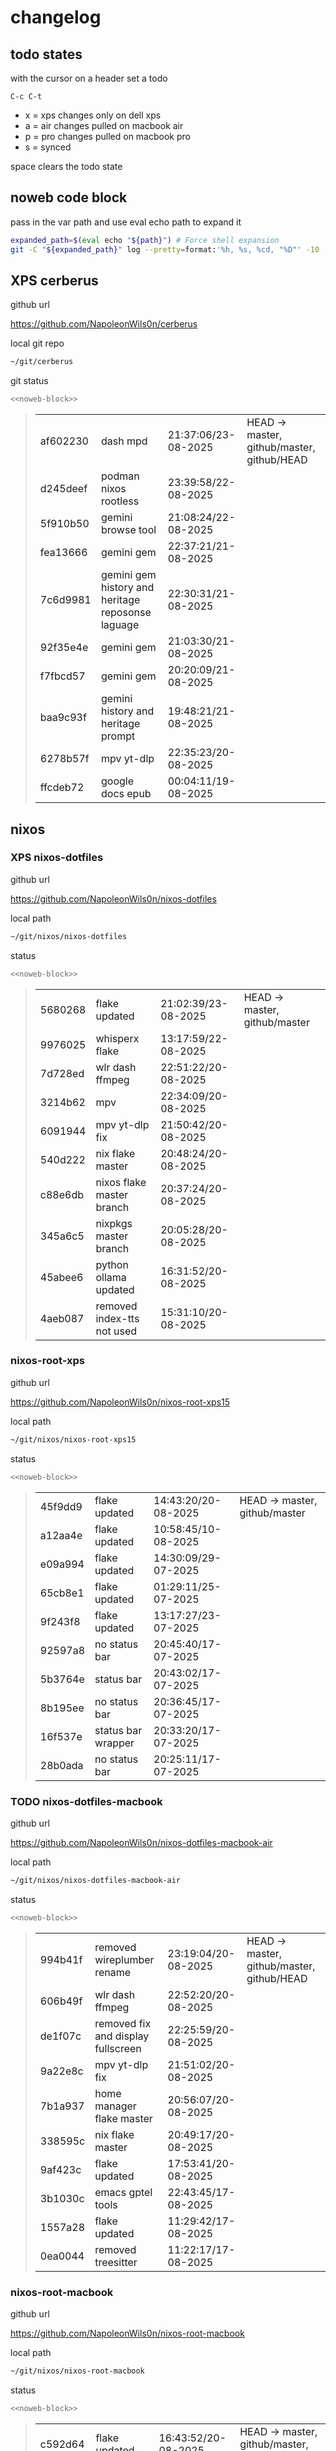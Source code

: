 #+STARTUP: show2levels
#+PROPERTY: header-args:sh :results output table replace :noweb yes :wrap quote
#+TODO: TODO(t) INPROGRESS(i) XPS(x) AIR(a) PRO(p) | SYNCED(s)
* changelog
** todo states

with the cursor on a header set a todo

#+begin_example
C-c C-t
#+end_example

+ x = xps changes only on dell xps
+ a = air changes pulled on macbook air
+ p = pro changes pulled on macbook pro
+ s = synced

space clears the todo state

** noweb code block

pass in the var path and use eval echo path to expand it

#+NAME: noweb-block
#+begin_src sh 
expanded_path=$(eval echo "${path}") # Force shell expansion
git -C "${expanded_path}" log --pretty=format:'%h, %s, %cd, "%D"' -10 --date=format:'%H:%M:%S/%d-%m-%Y' 
#+end_src

** XPS cerberus

github url

[[https://github.com/NapoleonWils0n/cerberus]]

local git repo

#+begin_src sh
~/git/cerberus
#+end_src

git status

#+NAME: cerberus
#+HEADER: :var path="~/git/cerberus"
#+begin_src sh
<<noweb-block>>
#+end_src

#+RESULTS: cerberus
#+begin_quote
| af602230 | dash mpd                                          | 21:37:06/23-08-2025 | HEAD -> master, github/master, github/HEAD |
| d245deef | podman nixos rootless                             | 23:39:58/22-08-2025 |                                            |
| 5f910b50 | gemini browse tool                                | 21:08:24/22-08-2025 |                                            |
| fea13666 | gemini gem                                        | 22:37:21/21-08-2025 |                                            |
| 7c6d9981 | gemini gem history and heritage reposonse laguage | 22:30:31/21-08-2025 |                                            |
| 92f35e4e | gemini gem                                        | 21:03:30/21-08-2025 |                                            |
| f7fbcd57 | gemini gem                                        | 20:20:09/21-08-2025 |                                            |
| baa9c93f | gemini history and heritage prompt                | 19:48:21/21-08-2025 |                                            |
| 6278b57f | mpv yt-dlp                                        | 22:35:23/20-08-2025 |                                            |
| ffcdeb72 | google docs epub                                  | 00:04:11/19-08-2025 |                                            |
#+end_quote

** nixos
*** XPS nixos-dotfiles

github url

[[https://github.com/NapoleonWils0n/nixos-dotfiles]]

local path

#+begin_src sh
~/git/nixos/nixos-dotfiles
#+end_src

status

#+NAME: nixos-dotfiles
#+HEADER: :var path="~/git/nixos/nixos-dotfiles"
#+begin_src sh
<<noweb-block>>
#+end_src

#+RESULTS: nixos-dotfiles
#+begin_quote
| 5680268 | flake updated              | 21:02:39/23-08-2025 | HEAD -> master, github/master |
| 9976025 | whisperx flake             | 13:17:59/22-08-2025 |                               |
| 7d728ed | wlr dash ffmpeg            | 22:51:22/20-08-2025 |                               |
| 3214b62 | mpv                        | 22:34:09/20-08-2025 |                               |
| 6091944 | mpv yt-dlp fix             | 21:50:42/20-08-2025 |                               |
| 540d222 | nix flake master           | 20:48:24/20-08-2025 |                               |
| c88e6db | nixos flake master branch  | 20:37:24/20-08-2025 |                               |
| 345a6c5 | nixpkgs master branch      | 20:05:28/20-08-2025 |                               |
| 45abee6 | python ollama updated      | 16:31:52/20-08-2025 |                               |
| 4aeb087 | removed index-tts not used | 15:31:10/20-08-2025 |                               |
#+end_quote

*** nixos-root-xps

github url

[[https://github.com/NapoleonWils0n/nixos-root-xps15]]

local path

#+begin_src sh
~/git/nixos/nixos-root-xps15
#+end_src

status

#+NAME: nixos-root-xps15
#+HEADER: :var path="~/git/nixos/nixos-root-xps15"
#+begin_src sh
<<noweb-block>>
#+end_src

#+RESULTS: nixos-root-xps15
#+begin_quote
| 45f9dd9 | flake updated      | 14:43:20/20-08-2025 | HEAD -> master, github/master |
| a12aa4e | flake updated      | 10:58:45/10-08-2025 |                               |
| e09a994 | flake updated      | 14:30:09/29-07-2025 |                               |
| 65cb8e1 | flake updated      | 01:29:11/25-07-2025 |                               |
| 9f243f8 | flake updated      | 13:17:27/23-07-2025 |                               |
| 92597a8 | no status bar      | 20:45:40/17-07-2025 |                               |
| 5b3764e | status bar         | 20:43:02/17-07-2025 |                               |
| 8b195ee | no status bar      | 20:36:45/17-07-2025 |                               |
| 16f537e | status bar wrapper | 20:33:20/17-07-2025 |                               |
| 28b0ada | no status bar      | 20:25:11/17-07-2025 |                               |
#+end_quote

*** TODO nixos-dotfiles-macbook

github url

[[https://github.com/NapoleonWils0n/nixos-dotfiles-macbook-air]]

local path

#+begin_src sh
~/git/nixos/nixos-dotfiles-macbook-air
#+end_src

status

#+NAME: nixos-dotfiles-macbook-air
#+HEADER: :var path="~/git/nixos/nixos-dotfiles-macbook-air"
#+begin_src sh
<<noweb-block>>
#+end_src

#+RESULTS: nixos-dotfiles-macbook-air
#+begin_quote
| 994b41f | removed wireplumber rename         | 23:19:04/20-08-2025 | HEAD -> master, github/master, github/HEAD |
| 606b49f | wlr dash ffmpeg                    | 22:52:20/20-08-2025 |                                            |
| de1f07c | removed fix and display fullscreen | 22:25:59/20-08-2025 |                                            |
| 9a22e8c | mpv yt-dlp fix                     | 21:51:02/20-08-2025 |                                            |
| 7b1a937 | home manager flake master          | 20:56:07/20-08-2025 |                                            |
| 338595c | nix flake master                   | 20:49:17/20-08-2025 |                                            |
| 9af423c | flake updated                      | 17:53:41/20-08-2025 |                                            |
| 3b1030c | emacs gptel tools                  | 22:43:45/17-08-2025 |                                            |
| 1557a28 | flake updated                      | 11:29:42/17-08-2025 |                                            |
| 0ea0044 | removed treesitter                 | 11:22:17/17-08-2025 |                                            |
#+end_quote

*** nixos-root-macbook

github url

[[https://github.com/NapoleonWils0n/nixos-root-macbook]]

local path

#+begin_src sh
~/git/nixos/nixos-root-macbook
#+end_src

status

#+NAME: nixos-root-macbook
#+HEADER: :var path="~/git/nixos/nixos-root-macbook"
#+begin_src sh
<<noweb-block>>
#+end_src

#+RESULTS: nixos-root-macbook
#+begin_quote
| c592d64 | flake updated      | 16:43:52/20-08-2025 | HEAD -> master, github/master, github/HEAD |
| e91e042 | flake updated      | 14:34:46/10-08-2025 |                                            |
| 6bce3c8 | removed comments   | 13:25:43/29-07-2025 |                                            |
| 84625b8 | flake updated      | 18:29:42/28-07-2025 |                                            |
| c63ef3a | flake updated      | 18:13:07/28-07-2025 |                                            |
| bfb380c | broadcom           | 16:02:38/28-07-2025 |                                            |
| 14e0f20 | flake updated      | 14:14:58/25-07-2025 |                                            |
| 4bd780d | permitted insecure | 13:51:46/23-07-2025 |                                            |
| 3595166 | flake updated      | 22:57:15/15-07-2025 |                                            |
| b904971 | wlrctl             | 00:22:36/15-07-2025 |                                            |
#+end_quote

*** XPS nixos-bin

github url

[[https://github.com/NapoleonWils0n/nixos-bin]]

local path

#+begin_src sh
~/git/nixos/nixos-bin
#+end_src

status

#+NAME: nixos-bin
#+HEADER: :var path="~/git/nixos/nixos-bin"
#+begin_src sh
<<noweb-block>>
#+end_src

#+RESULTS: nixos-bin
#+begin_quote
| a29943f | removed script                            | 20:49:40/23-08-2025 | HEAD -> master, github/master |
| 9c0a6bd | dash-mpv yt-dlp get mpd and play with mpv | 19:45:52/23-08-2025 |                               |
| fea4413 | dash ffmpeg                               | 18:24:51/23-08-2025 |                               |
| 6628e1d | dash-ffmpeg 720p                          | 18:17:22/23-08-2025 |                               |
| 51cfcdf | dash-ffmpeg h264 aac                      | 17:45:05/23-08-2025 |                               |
| 59bc8a7 | dash-ffmpeg refactored                    | 16:03:55/23-08-2025 |                               |
| 3d8cb08 | dash-ffmpeg refactored                    | 15:51:15/23-08-2025 |                               |
| 2380d02 | dash-ffmpeg                               | 22:46:25/20-08-2025 |                               |
| 7224a8c | scene-cut-to                              | 19:35:57/06-08-2025 |                               |
| 147bc4e | scripts                                   | 19:32:49/06-08-2025 |                               |
#+end_quote

** debian
*** debian-dotfiles

github url

[[https://github.com/NapoleonWils0n/debian-dotfiles]]

local path

#+begin_src sh
~/git/various-systems/debian/debian-dotfiles
#+end_src

status

#+NAME: debian-dotfiles
#+HEADER: :var path="~/git/various-systems/debian/debian-dotfiles"
#+begin_src sh
<<noweb-block>>
#+end_src

#+RESULTS: debian-dotfiles
#+begin_quote
| fb1074b | mpv                  | 22:54:10/20-08-2025 | HEAD -> master, github/master, github/HEAD |
| 39a30a9 | emacs gptel tools    | 22:45:10/17-08-2025 |                                            |
| 40f827d | removed treesitter   | 11:23:29/17-08-2025 |                                            |
| 914bb13 | debian 13 treesitter | 16:06:37/14-08-2025 |                                            |
| 04fccde | emacs no title bar   | 17:47:39/13-08-2025 |                                            |
| 7777d12 | alacritty toml       | 17:35:43/13-08-2025 |                                            |
| c3752dc | emacs init.el        | 13:15:32/11-08-2025 |                                            |
| 69419f1 | gptel tools          | 23:54:51/09-08-2025 |                                            |
| 1524ccc | emacs gptel tools    | 16:15:42/09-08-2025 |                                            |
| e675c81 | google translate     | 18:36:22/27-07-2025 |                                            |
#+end_quote

*** debian-root

github url

[[https://github.com/NapoleonWils0n/debian-root]]

local path

#+begin_src sh
~/git/various-systems/debian/debian-root
#+end_src

status

#+NAME: debian-root
#+HEADER: :var path="~/git/various-systems/debian/debian-root"
#+begin_src sh
<<noweb-block>>
#+end_src

#+RESULTS: debian-root
#+begin_quote
| 076e4aa | debian root sources  | 17:41:03/13-08-2025 | HEAD -> master, github/master |
| 17fbb66 | removed old scripts  | 14:14:11/27-07-2025 |                               |
| 10ec258 | non-free             | 16:02:50/16-05-2025 |                               |
| ce131c6 | nognome removed      | 14:38:51/16-05-2025 |                               |
| 3a992bd | bin                  | 14:20:00/16-05-2025 |                               |
| cbc2e05 | bin                  | 14:15:21/16-05-2025 |                               |
| 7514afb | debian root          | 21:19:24/15-05-2025 |                               |
| f83c775 | debian dns and dhcp  | 20:58:13/14-03-2017 |                               |
| 8d99268 | debian root dotfiles | 13:49:16/21-02-2017 |                               |
#+end_quote

*** XPS debian-bin

github url

[[https://github.com/NapoleonWils0n/debian-bin]]

local path

#+begin_src sh
~/git/various-systems/debian/debian-bin
#+end_src

status

#+NAME: debian-bin
#+HEADER: :var path="~/git/various-systems/debian/debian-bin"
#+begin_src sh
<<noweb-block>>
#+end_src

#+RESULTS: debian-bin
#+begin_quote
| 4ec27c4 | yt-dlp                          | 21:46:51/23-08-2025 | HEAD -> master, github/master, github/HEAD |
| 4149b62 | dash ffmpeg                     | 18:26:31/23-08-2025 |                                            |
| b9354e3 | dash ffmpeg 720                 | 18:21:24/23-08-2025 |                                            |
| 707c627 | dash-ffmpeg                     | 22:47:24/20-08-2025 |                                            |
| 1d56839 | scene-cut-to                    | 20:52:03/06-08-2025 |                                            |
| 3636407 | trim-clip-to                    | 15:21:35/03-08-2025 |                                            |
| a91b7fc | trim-clip-to                    | 18:05:49/27-07-2025 |                                            |
| eb8d9dd | removed vpn scripts not working | 14:20:45/27-07-2025 |                                            |
| 749ffbd | vpn                             | 22:43:21/26-07-2025 |                                            |
| 8bdb5d2 | vpn                             | 22:37:52/26-07-2025 |                                            |
#+end_quote
